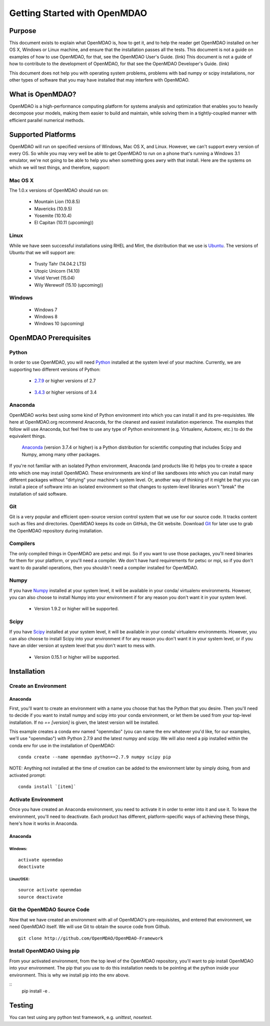 
.. _Getting-Started:

_____________________________
Getting Started with OpenMDAO
_____________________________

=======
Purpose
=======

This document exists to explain what OpenMDAO is, how to get it, and to help
the reader get OpenMDAO installed on her OS X, Windows or Linux machine, and
ensure that the installation passes all the tests.  This document is not a guide
on examples of how to use OpenMDAO, for that, see the OpenMDAO User's Guide. (link)
This document is not a guide of how to contribute to the development of OpenMDAO,
for that see the OpenMDAO Developer's Guide. (link)

This document does not help you with operating system problems, problems with
bad numpy or scipy installations, nor other types of software that you may have
installed that may interfere with OpenMDAO.

=================
What is OpenMDAO?
=================

OpenMDAO is a high-performance computing platform for systems analysis and optimization
that enables you to heavily decompose your models, making them easier to build and
maintain, while solving them in a tightly-coupled manner with efficient parallel
numerical methods.

===================
Supported Platforms
===================

OpenMDAO will run on specified versions of Windows, Mac OS X, and Linux.
However, we can't support every version of every OS.  So while you may very well
be able to get OpenMDAO to run on a phone that's running a Windows 3.1 emulator,
we're not going to be able to help you when something goes awry with that install.
Here are the systems on which we will test things, and therefore, support:

Mac OS X
++++++++

The 1.0.x versions of OpenMDAO should run on:

 * Mountain Lion (10.8.5)

 * Mavericks (10.9.5)

 * Yosemite (10.10.4)

 * El Capitan (10.11 (upcoming))


Linux
+++++

While we have seen successful installations using RHEL and Mint, the distribution
that we use is Ubuntu_.  The versions of Ubuntu that we will support are:

.. _Ubuntu: http://ubuntu.com

 * Trusty Tahr (14.04.2 LTS)

 * Utopic Unicorn (14.10)

 * Vivid Vervet (15.04)

 * Wily Werewolf (15.10 (upcoming))



Windows
+++++++

 * Windows 7

 * Windows 8

 * Windows 10 (upcoming)


======================
OpenMDAO Prerequisites
======================

Python
++++++

In order to use OpenMDAO, you will need Python_ installed at the system level of
your machine.  Currently, we are supporting two different versions of Python:

.. _Python: http://www.python.org

 * 2.7.9_ or higher versions of 2.7

.. _2.7.9: https://www.python.org/downloads/release/python-279/

 * 3.4.3_ or higher versions of 3.4

 .. _3.4.3: https://www.python.org/downloads/release/python-343/

Anaconda
++++++++

OpenMDAO works best using some kind of Python environment into which you can install it and
its pre-requisistes. We here at OpenMDAO.org recommend Anaconda, for the cleanest and
easiest installation experience.  The examples that follow will use Anaconda, but feel
free to use any type of Python environment (e.g. Virtualenv, Autoenv, etc.) to do the equivalent
things.

 Anaconda_  (version 3.7.4 or higher) is a Python distribution for scientific
 computing that includes Scipy and Numpy, among many other packages.

.. _Anaconda: http://continuum.io/downloads


If you're not familiar with an isolated Python environment, Anaconda (and products like
it) helps you to create a space into which one may install OpenMDAO.
These environments are kind of like sandboxes into which you can install many different
packages without "dirtying" your machine's system level.  Or, another way of thinking of it
might be that you can install a piece of software into an isolated environment so
that changes to system-level libraries won't "break" the installation of said software.


Git
+++
Git is a very popular and efficient open-source version control system that we use for our source code.
It tracks content such as files and directories. OpenMDAO keeps its code on GitHub, the Git website.
Download Git_ for later use to grab the OpenMDAO repository during installation.

.. _Git: http://git-scm.com/download


Compilers
+++++++++
The only compiled things in OpenMDAO are petsc and mpi. So if you want to use those
packages, you'll need binaries for them for your platform, or you'll need a compiler.
We don't have hard requirements for petsc or mpi, so if you don't want to do parallel operations,
then you shouldn't need a compiler installed for OpenMDAO.


Numpy
+++++

If you have Numpy_ installed at your system level, it will be available in your conda/
virtualenv environments.  However, you can also choose to install Numpy into your environment
if for any reason you don't want it in your system level.

.. _Numpy: http://numpy.org

 * Version 1.9.2 or higher will be supported.

Scipy
+++++

If you have Scipy_ installed at your system level, it will be available in your conda/
virtualenv environments.  However, you can also choose to install Scipy into your environment
if for any reason you don't want it in your system level, or if you have an older
version at system level that you don't want to mess with.

.. _Scipy: http://scipy.org

 * Version 0.15.1 or higher will be supported.

============
Installation
============

Create an Environment
+++++++++++++++++++++

Anaconda
--------

First, you'll want to create an environment with a name you choose that has the Python that
you desire.  Then you'll need to decide if you want to install numpy and scipy
into your conda environment, or let them be used from your top-level installation.
If no `== [version]` is given, the latest version will be installed.

This example creates a conda env named "openmdao" (you can name the env whatever you'd
like, for our examples, we'll use "openmdao") with Python 2.7.9 and the latest
numpy and scipy. We will also need a pip installed within the conda env for use
in the installation of OpenMDAO:

::

    conda create --name openmdao python==2.7.9 numpy scipy pip


NOTE: Anything not installed at the time of creation can be added to the environment
later by simply doing, from and activated prompt:

::

    conda install `[item]`

Activate Environment
++++++++++++++++++++

Once you have created an Anaconda environment, you need to activate it
in order to enter into it and use it. To leave the environment, you'll need to
deactivate.  Each product has different, platform-specific ways of achieving these
things, here's how it works in Anaconda.

Anaconda
--------

Windows:
&&&&&&&&
::

    activate openmdao
    deactivate

Linux/OSX:
&&&&&&&&&&
::

    source activate openmdao
    source deactivate


Git the OpenMDAO Source Code
++++++++++++++++++++++++++++

Now that we have created an environment with all of OpenMDAO's pre-requisistes,
and entered that environment, we need OpenMDAO itself. We will use Git to obtain
the source code from Github.

::

    git clone http://github.com/OpenMDAO/OpenMDAO-Framework




Install OpenMDAO Using pip
++++++++++++++++++++++++++

From your activated environment, from the top level of the OpenMDAO repository,
you'll want to pip install OpenMDAO into your environment.  The pip that you use
to do this installation needs to be pointing at the python inside your environment.
This is why we install pip into the env above.

::
    pip install -e .


=======
Testing
=======

You can test using any python test framework, e.g. `unittest`, `nosetest`.
